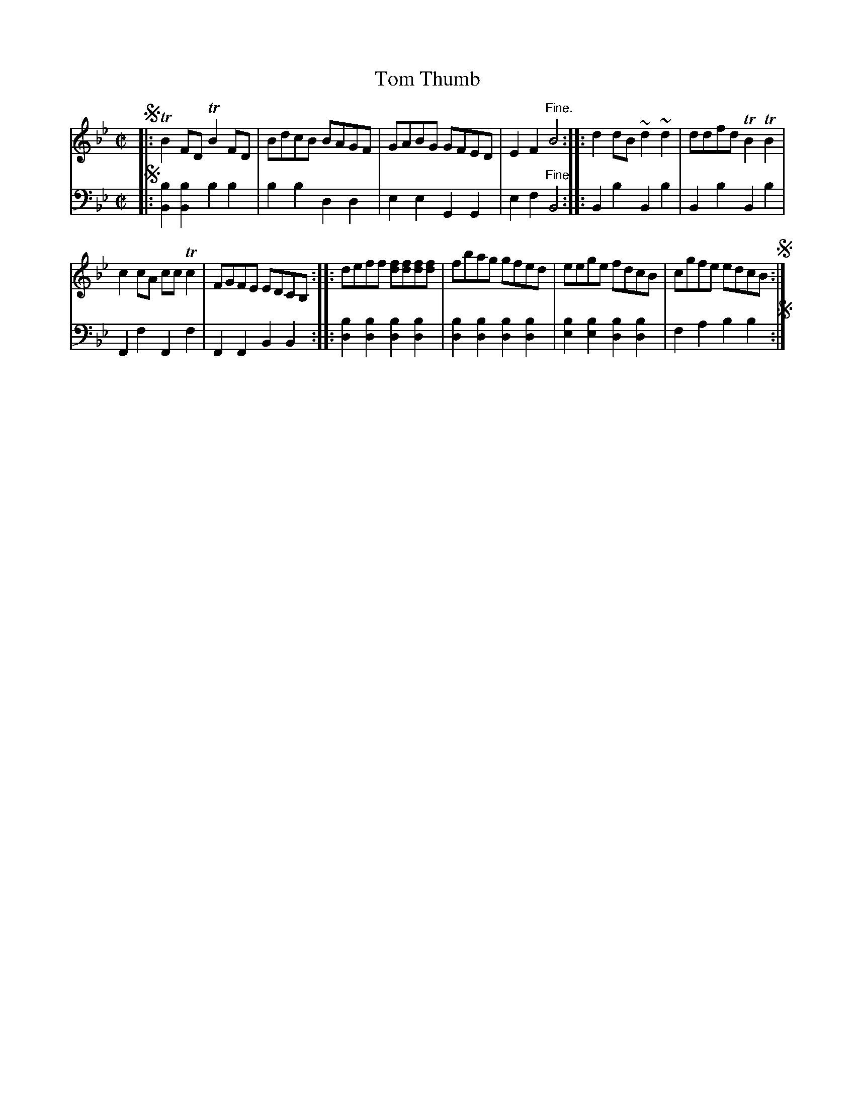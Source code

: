 X: 1
T: Tom Thumb
%R: reel
B: "Tom Thumb a Favorite Dance with Three New Strathspeys and a Reel", R.RobertPurdie, ed. p.1 #1
F: http://digital.nls.uk/special-collections-of-printed-music/pageturner.cfm?id=118869468
Z: 2016 John Chambers <jc:trillian.mit.edu>
M: C|
L: 1/8
K: Bb
% - - - - - - - - - - - - - - - - - - - - - - - - - - - - -
V: 1
!segno!|:\
TB2FD TB2FD | BdcB BAGF |\
GABG GFED | E2F2 "^Fine."B4 ::\
d2dB ~d2~d2 | ddfd TB2TB2 |
c2cA ccTc2 | FGFE EDCB, ::\
deff [fd][fd][fd][fd] | fbag gfed |\
eege fdcB | cgfe edcB !segno!:|
% - - - - - - - - - - - - - - - - - - - - - - - - - - - - -
V: 2 clef=bass middle=d
!segno!|:\
[b2B2][b2B2] b2b2 | b2b2 d2d2 |\
e2e2 G2G2 | e2f2 "^Fine."B4 ::\
B2b2 B2b2 | B2b2 B2b2 |\
F2f2 F2f2 | F2F2 B2B2 ::\
[b2d2][b2d2] [b2d2][b2d2] | [b2d2][b2d2] [b2d2][b2d2] |\
[b2e2][b2e2] [b2d2][b2d2] | f2a2 b2b2 !segno!:|
% - - - - - - - - - - - - - - - - - - - - - - - - - - - - -
